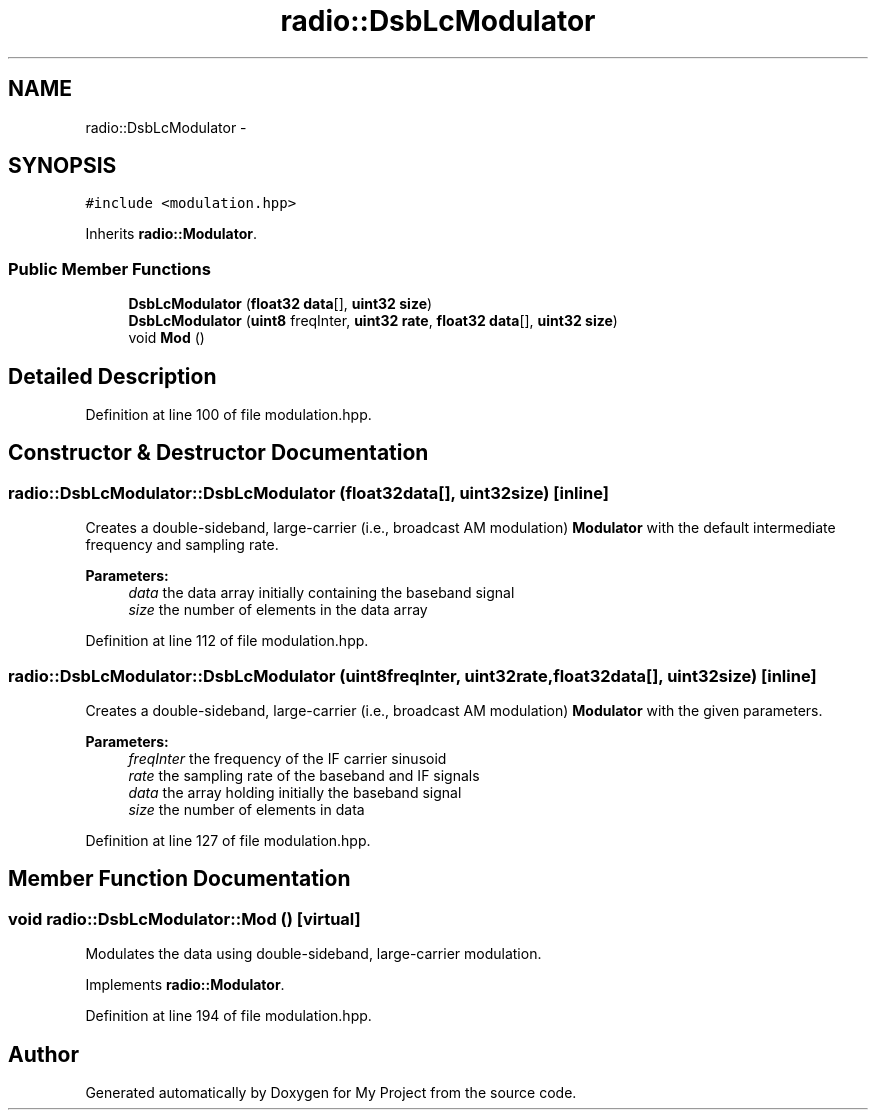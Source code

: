 .TH "radio::DsbLcModulator" 3 "Mon Feb 15 2016" "My Project" \" -*- nroff -*-
.ad l
.nh
.SH NAME
radio::DsbLcModulator \- 
.SH SYNOPSIS
.br
.PP
.PP
\fC#include <modulation\&.hpp>\fP
.PP
Inherits \fBradio::Modulator\fP\&.
.SS "Public Member Functions"

.in +1c
.ti -1c
.RI "\fBDsbLcModulator\fP (\fBfloat32\fP \fBdata\fP[], \fBuint32\fP \fBsize\fP)"
.br
.ti -1c
.RI "\fBDsbLcModulator\fP (\fBuint8\fP freqInter, \fBuint32\fP \fBrate\fP, \fBfloat32\fP \fBdata\fP[], \fBuint32\fP \fBsize\fP)"
.br
.ti -1c
.RI "void \fBMod\fP ()"
.br
.in -1c
.SH "Detailed Description"
.PP 
Definition at line 100 of file modulation\&.hpp\&.
.SH "Constructor & Destructor Documentation"
.PP 
.SS "radio::DsbLcModulator::DsbLcModulator (\fBfloat32\fPdata[], \fBuint32\fPsize)\fC [inline]\fP"
Creates a double-sideband, large-carrier (i\&.e\&., broadcast AM modulation) \fBModulator\fP with the default intermediate frequency and sampling rate\&.
.PP
\fBParameters:\fP
.RS 4
\fIdata\fP the data array initially containing the baseband signal
.br
\fIsize\fP the number of elements in the data array 
.RE
.PP

.PP
Definition at line 112 of file modulation\&.hpp\&.
.SS "radio::DsbLcModulator::DsbLcModulator (\fBuint8\fPfreqInter, \fBuint32\fPrate, \fBfloat32\fPdata[], \fBuint32\fPsize)\fC [inline]\fP"
Creates a double-sideband, large-carrier (i\&.e\&., broadcast AM modulation) \fBModulator\fP with the given parameters\&.
.PP
\fBParameters:\fP
.RS 4
\fIfreqInter\fP the frequency of the IF carrier sinusoid
.br
\fIrate\fP the sampling rate of the baseband and IF signals
.br
\fIdata\fP the array holding initially the baseband signal
.br
\fIsize\fP the number of elements in data 
.RE
.PP

.PP
Definition at line 127 of file modulation\&.hpp\&.
.SH "Member Function Documentation"
.PP 
.SS "void radio::DsbLcModulator::Mod ()\fC [virtual]\fP"
Modulates the data using double-sideband, large-carrier modulation\&. 
.PP
Implements \fBradio::Modulator\fP\&.
.PP
Definition at line 194 of file modulation\&.hpp\&.

.SH "Author"
.PP 
Generated automatically by Doxygen for My Project from the source code\&.

